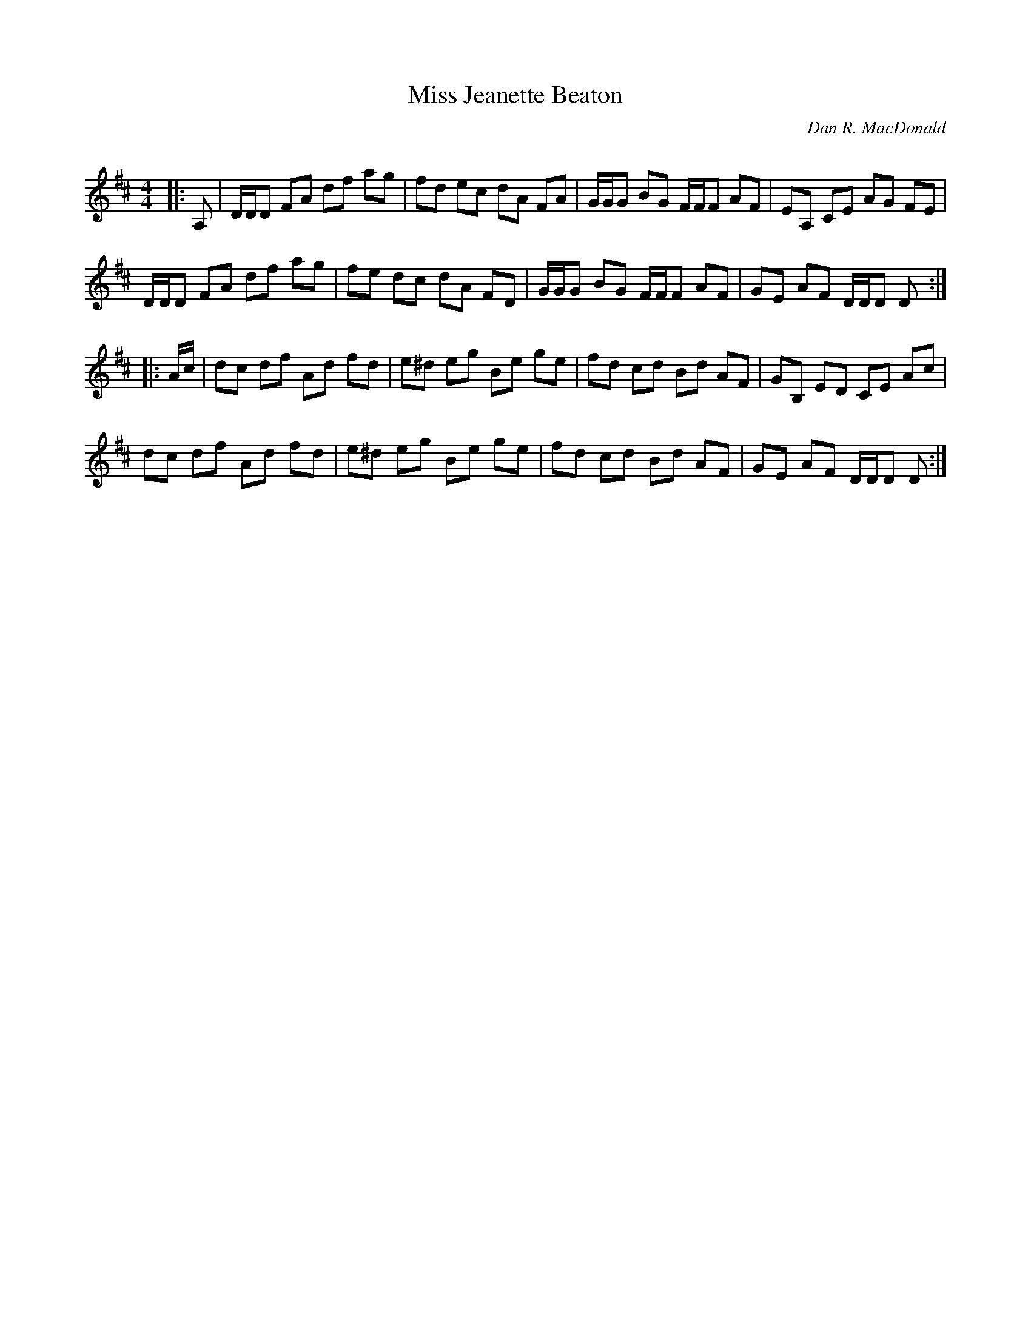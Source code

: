 X:1
T: Miss Jeanette Beaton
C:Dan R. MacDonald
R:Reel
Q: 232
K:D
M:4/4
L:1/8
|:A,|D1/2D1/2D FA df ag|fd ec dA FA|G1/2G1/2G BG F1/2F1/2F AF|EA, CE AG FE|
D1/2D1/2D FA df ag|fe dc dA FD|G1/2G1/2G BG F1/2F1/2F AF|GE AF D1/2D1/2D D:|
|:A1/2c1/2|dc df Ad fd|e^d eg Be ge|fd cd Bd AF|GB, ED CE Ac|
dc df Ad fd|e^d eg Be ge|fd cd Bd AF|GE AF D1/2D1/2D D:|
